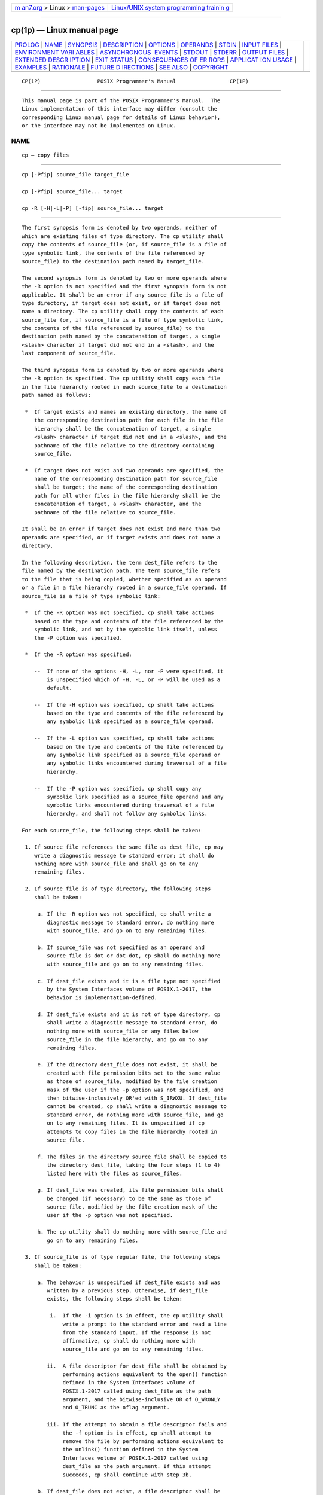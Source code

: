 .. container:: page-top

.. container:: nav-bar

   +----------------------------------+----------------------------------+
   | `m                               | `Linux/UNIX system programming   |
   | an7.org <../../../index.html>`__ | trainin                          |
   | > Linux >                        | g <http://man7.org/training/>`__ |
   | `man-pages <../index.html>`__    |                                  |
   +----------------------------------+----------------------------------+

--------------

cp(1p) — Linux manual page
==========================

+-----------------------------------+-----------------------------------+
| `PROLOG <#PROLOG>`__ \|           |                                   |
| `NAME <#NAME>`__ \|               |                                   |
| `SYNOPSIS <#SYNOPSIS>`__ \|       |                                   |
| `DESCRIPTION <#DESCRIPTION>`__ \| |                                   |
| `OPTIONS <#OPTIONS>`__ \|         |                                   |
| `OPERANDS <#OPERANDS>`__ \|       |                                   |
| `STDIN <#STDIN>`__ \|             |                                   |
| `INPUT FILES <#INPUT_FILES>`__ \| |                                   |
| `ENVIRONMENT VARI                 |                                   |
| ABLES <#ENVIRONMENT_VARIABLES>`__ |                                   |
| \|                                |                                   |
| `ASYNCHRONOUS                     |                                   |
|  EVENTS <#ASYNCHRONOUS_EVENTS>`__ |                                   |
| \| `STDOUT <#STDOUT>`__ \|        |                                   |
| `STDERR <#STDERR>`__ \|           |                                   |
| `OUTPUT FILES <#OUTPUT_FILES>`__  |                                   |
| \|                                |                                   |
| `EXTENDED DESCR                   |                                   |
| IPTION <#EXTENDED_DESCRIPTION>`__ |                                   |
| \| `EXIT STATUS <#EXIT_STATUS>`__ |                                   |
| \|                                |                                   |
| `CONSEQUENCES OF ER               |                                   |
| RORS <#CONSEQUENCES_OF_ERRORS>`__ |                                   |
| \|                                |                                   |
| `APPLICAT                         |                                   |
| ION USAGE <#APPLICATION_USAGE>`__ |                                   |
| \| `EXAMPLES <#EXAMPLES>`__ \|    |                                   |
| `RATIONALE <#RATIONALE>`__ \|     |                                   |
| `FUTURE D                         |                                   |
| IRECTIONS <#FUTURE_DIRECTIONS>`__ |                                   |
| \| `SEE ALSO <#SEE_ALSO>`__ \|    |                                   |
| `COPYRIGHT <#COPYRIGHT>`__        |                                   |
+-----------------------------------+-----------------------------------+
| .. container:: man-search-box     |                                   |
+-----------------------------------+-----------------------------------+

::

   CP(1P)                  POSIX Programmer's Manual                 CP(1P)


-----------------------------------------------------

::

          This manual page is part of the POSIX Programmer's Manual.  The
          Linux implementation of this interface may differ (consult the
          corresponding Linux manual page for details of Linux behavior),
          or the interface may not be implemented on Linux.

NAME
-------------------------------------------------

::

          cp — copy files


---------------------------------------------------------

::

          cp [-Pfip] source_file target_file

          cp [-Pfip] source_file... target

          cp -R [-H|-L|-P] [-fip] source_file... target


---------------------------------------------------------------

::

          The first synopsis form is denoted by two operands, neither of
          which are existing files of type directory. The cp utility shall
          copy the contents of source_file (or, if source_file is a file of
          type symbolic link, the contents of the file referenced by
          source_file) to the destination path named by target_file.

          The second synopsis form is denoted by two or more operands where
          the -R option is not specified and the first synopsis form is not
          applicable. It shall be an error if any source_file is a file of
          type directory, if target does not exist, or if target does not
          name a directory. The cp utility shall copy the contents of each
          source_file (or, if source_file is a file of type symbolic link,
          the contents of the file referenced by source_file) to the
          destination path named by the concatenation of target, a single
          <slash> character if target did not end in a <slash>, and the
          last component of source_file.

          The third synopsis form is denoted by two or more operands where
          the -R option is specified. The cp utility shall copy each file
          in the file hierarchy rooted in each source_file to a destination
          path named as follows:

           *  If target exists and names an existing directory, the name of
              the corresponding destination path for each file in the file
              hierarchy shall be the concatenation of target, a single
              <slash> character if target did not end in a <slash>, and the
              pathname of the file relative to the directory containing
              source_file.

           *  If target does not exist and two operands are specified, the
              name of the corresponding destination path for source_file
              shall be target; the name of the corresponding destination
              path for all other files in the file hierarchy shall be the
              concatenation of target, a <slash> character, and the
              pathname of the file relative to source_file.

          It shall be an error if target does not exist and more than two
          operands are specified, or if target exists and does not name a
          directory.

          In the following description, the term dest_file refers to the
          file named by the destination path. The term source_file refers
          to the file that is being copied, whether specified as an operand
          or a file in a file hierarchy rooted in a source_file operand. If
          source_file is a file of type symbolic link:

           *  If the -R option was not specified, cp shall take actions
              based on the type and contents of the file referenced by the
              symbolic link, and not by the symbolic link itself, unless
              the -P option was specified.

           *  If the -R option was specified:

              --  If none of the options -H, -L, nor -P were specified, it
                  is unspecified which of -H, -L, or -P will be used as a
                  default.

              --  If the -H option was specified, cp shall take actions
                  based on the type and contents of the file referenced by
                  any symbolic link specified as a source_file operand.

              --  If the -L option was specified, cp shall take actions
                  based on the type and contents of the file referenced by
                  any symbolic link specified as a source_file operand or
                  any symbolic links encountered during traversal of a file
                  hierarchy.

              --  If the -P option was specified, cp shall copy any
                  symbolic link specified as a source_file operand and any
                  symbolic links encountered during traversal of a file
                  hierarchy, and shall not follow any symbolic links.

          For each source_file, the following steps shall be taken:

           1. If source_file references the same file as dest_file, cp may
              write a diagnostic message to standard error; it shall do
              nothing more with source_file and shall go on to any
              remaining files.

           2. If source_file is of type directory, the following steps
              shall be taken:

               a. If the -R option was not specified, cp shall write a
                  diagnostic message to standard error, do nothing more
                  with source_file, and go on to any remaining files.

               b. If source_file was not specified as an operand and
                  source_file is dot or dot-dot, cp shall do nothing more
                  with source_file and go on to any remaining files.

               c. If dest_file exists and it is a file type not specified
                  by the System Interfaces volume of POSIX.1‐2017, the
                  behavior is implementation-defined.

               d. If dest_file exists and it is not of type directory, cp
                  shall write a diagnostic message to standard error, do
                  nothing more with source_file or any files below
                  source_file in the file hierarchy, and go on to any
                  remaining files.

               e. If the directory dest_file does not exist, it shall be
                  created with file permission bits set to the same value
                  as those of source_file, modified by the file creation
                  mask of the user if the -p option was not specified, and
                  then bitwise-inclusively OR'ed with S_IRWXU. If dest_file
                  cannot be created, cp shall write a diagnostic message to
                  standard error, do nothing more with source_file, and go
                  on to any remaining files. It is unspecified if cp
                  attempts to copy files in the file hierarchy rooted in
                  source_file.

               f. The files in the directory source_file shall be copied to
                  the directory dest_file, taking the four steps (1 to 4)
                  listed here with the files as source_files.

               g. If dest_file was created, its file permission bits shall
                  be changed (if necessary) to be the same as those of
                  source_file, modified by the file creation mask of the
                  user if the -p option was not specified.

               h. The cp utility shall do nothing more with source_file and
                  go on to any remaining files.

           3. If source_file is of type regular file, the following steps
              shall be taken:

               a. The behavior is unspecified if dest_file exists and was
                  written by a previous step. Otherwise, if dest_file
                  exists, the following steps shall be taken:

                   i.  If the -i option is in effect, the cp utility shall
                       write a prompt to the standard error and read a line
                       from the standard input. If the response is not
                       affirmative, cp shall do nothing more with
                       source_file and go on to any remaining files.

                  ii.  A file descriptor for dest_file shall be obtained by
                       performing actions equivalent to the open() function
                       defined in the System Interfaces volume of
                       POSIX.1‐2017 called using dest_file as the path
                       argument, and the bitwise-inclusive OR of O_WRONLY
                       and O_TRUNC as the oflag argument.

                  iii. If the attempt to obtain a file descriptor fails and
                       the -f option is in effect, cp shall attempt to
                       remove the file by performing actions equivalent to
                       the unlink() function defined in the System
                       Interfaces volume of POSIX.1‐2017 called using
                       dest_file as the path argument. If this attempt
                       succeeds, cp shall continue with step 3b.

               b. If dest_file does not exist, a file descriptor shall be
                  obtained by performing actions equivalent to the open()
                  function defined in the System Interfaces volume of
                  POSIX.1‐2017 called using dest_file as the path argument,
                  and the bitwise-inclusive OR of O_WRONLY and O_CREAT as
                  the oflag argument. The file permission bits of
                  source_file shall be the mode argument.

               c. If the attempt to obtain a file descriptor fails, cp
                  shall write a diagnostic message to standard error, do
                  nothing more with source_file, and go on to any remaining
                  files.

               d. The contents of source_file shall be written to the file
                  descriptor. Any write errors shall cause cp to write a
                  diagnostic message to standard error and continue to step
                  3e.

               e. The file descriptor shall be closed.

               f. The cp utility shall do nothing more with source_file.
                  If a write error occurred in step 3d, it is unspecified
                  if cp continues with any remaining files. If no write
                  error occurred in step 3d, cp shall go on to any
                  remaining files.

           4. Otherwise, the -R option was specified, and the following
              steps shall be taken:

               a. The dest_file shall be created with the same file type as
                  source_file.

               b. If source_file is a file of type FIFO, the file
                  permission bits shall be the same as those of
                  source_file, modified by the file creation mask of the
                  user if the -p option was not specified. Otherwise, the
                  permissions, owner ID, and group ID of dest_file are
                  implementation-defined.

                  If this creation fails for any reason, cp shall write a
                  diagnostic message to standard error, do nothing more
                  with source_file, and go on to any remaining files.

               c. If source_file is a file of type symbolic link, and the
                  options require the symbolic link itself to be acted
                  upon, the pathname contained in dest_file shall be the
                  same as the pathname contained in source_file.

                  If this fails for any reason, cp shall write a diagnostic
                  message to standard error, do nothing more with
                  source_file, and go on to any remaining files.

          If the implementation provides additional or alternate access
          control mechanisms (see the Base Definitions volume of
          POSIX.1‐2017, Section 4.5, File Access Permissions), their effect
          on copies of files is implementation-defined.


-------------------------------------------------------

::

          The cp utility shall conform to the Base Definitions volume of
          POSIX.1‐2017, Section 12.2, Utility Syntax Guidelines.

          The following options shall be supported:

          -f        If a file descriptor for a destination file cannot be
                    obtained, as described in step 3.a.ii., attempt to
                    unlink the destination file and proceed.

          -H        Take actions based on the type and contents of the file
                    referenced by any symbolic link specified as a
                    source_file operand.

          -i        Write a prompt to standard error before copying to any
                    existing non-directory destination file. If the
                    response from the standard input is affirmative, the
                    copy shall be attempted; otherwise, it shall not.

          -L        Take actions based on the type and contents of the file
                    referenced by any symbolic link specified as a
                    source_file operand or any symbolic links encountered
                    during traversal of a file hierarchy.

          -P        Take actions on any symbolic link specified as a
                    source_file operand or any symbolic link encountered
                    during traversal of a file hierarchy.

          -p        Duplicate the following characteristics of each source
                    file in the corresponding destination file:

                     1. The time of last data modification and time of last
                        access. If this duplication fails for any reason,
                        cp shall write a diagnostic message to standard
                        error.

                     2. The user ID and group ID. If this duplication fails
                        for any reason, it is unspecified whether cp writes
                        a diagnostic message to standard error.

                     3. The file permission bits and the S_ISUID and
                        S_ISGID bits. Other, implementation-defined, bits
                        may be duplicated as well. If this duplication
                        fails for any reason, cp shall write a diagnostic
                        message to standard error.

                    If the user ID or the group ID cannot be duplicated,
                    the file permission bits S_ISUID and S_ISGID shall be
                    cleared. If these bits are present in the source file
                    but are not duplicated in the destination file, it is
                    unspecified whether cp writes a diagnostic message to
                    standard error.

                    The order in which the preceding characteristics are
                    duplicated is unspecified. The dest_file shall not be
                    deleted if these characteristics cannot be preserved.

          -R        Copy file hierarchies.

          Specifying more than one of the mutually-exclusive options -H,
          -L, and -P shall not be considered an error. The last option
          specified shall determine the behavior of the utility.


---------------------------------------------------------

::

          The following operands shall be supported:

          source_file
                    A pathname of a file to be copied. If a source_file
                    operand is '-', it shall refer to a file named -;
                    implementations shall not treat it as meaning standard
                    input.

          target_file
                    A pathname of an existing or nonexistent file, used for
                    the output when a single file is copied. If a
                    target_file operand is '-', it shall refer to a file
                    named -; implementations shall not treat it as meaning
                    standard output.

          target    A pathname of a directory to contain the copied files.


---------------------------------------------------

::

          The standard input shall be used to read an input line in
          response to each prompt specified in the STDERR section.
          Otherwise, the standard input shall not be used.


---------------------------------------------------------------

::

          The input files specified as operands may be of any file type.


-----------------------------------------------------------------------------------

::

          The following environment variables shall affect the execution of
          cp:

          LANG      Provide a default value for the internationalization
                    variables that are unset or null. (See the Base
                    Definitions volume of POSIX.1‐2017, Section 8.2,
                    Internationalization Variables for the precedence of
                    internationalization variables used to determine the
                    values of locale categories.)

          LC_ALL    If set to a non-empty string value, override the values
                    of all the other internationalization variables.

          LC_COLLATE
                    Determine the locale for the behavior of ranges,
                    equivalence classes, and multi-character collating
                    elements used in the extended regular expression
                    defined for the yesexpr locale keyword in the
                    LC_MESSAGES category.

          LC_CTYPE  Determine the locale for the interpretation of
                    sequences of bytes of text data as characters (for
                    example, single-byte as opposed to multi-byte
                    characters in arguments and input files) and the
                    behavior of character classes used in the extended
                    regular expression defined for the yesexpr locale
                    keyword in the LC_MESSAGES category.

          LC_MESSAGES
                    Determine the locale used to process affirmative
                    responses, and the locale used to affect the format and
                    contents of diagnostic messages and prompts written to
                    standard error.

          NLSPATH   Determine the location of message catalogs for the
                    processing of LC_MESSAGES.


-------------------------------------------------------------------------------

::

          Default.


-----------------------------------------------------

::

          Not used.


-----------------------------------------------------

::

          A prompt shall be written to standard error under the conditions
          specified in the DESCRIPTION section. The prompt shall contain
          the destination pathname, but its format is otherwise
          unspecified.  Otherwise, the standard error shall be used only
          for diagnostic messages.


-----------------------------------------------------------------

::

          The output files may be of any type.


---------------------------------------------------------------------------------

::

          None.


---------------------------------------------------------------

::

          The following exit values shall be returned:

           0    All files were copied successfully.

          >0    An error occurred.


-------------------------------------------------------------------------------------

::

          If cp is prematurely terminated by a signal or error, files or
          file hierarchies may be only partially copied and files and
          directories may have incorrect permissions or access and
          modification times.

          The following sections are informative.


---------------------------------------------------------------------------

::

          The set-user-ID and set-group-ID bits are explicitly cleared when
          files are created. This is to prevent users from creating
          programs that are set-user-ID or set-group-ID to them when
          copying files or to make set-user-ID or set-group-ID files
          accessible to new groups of users.  For example, if a file is
          set-user-ID and the copy has a different group ID than the
          source, a new group of users has execute permission to a set-
          user-ID program than did previously. In particular, this is a
          problem for superusers copying users' trees.


---------------------------------------------------------

::

          None.


-----------------------------------------------------------

::

          The -i option exists on BSD systems, giving applications and
          users a way to avoid accidentally removing files when copying.
          Although the 4.3 BSD version does not prompt if the standard
          input is not a terminal, the standard developers decided that use
          of -i is a request for interaction, so when the destination path
          exists, the utility takes instructions from whatever responds on
          standard input.

          The exact format of the interactive prompts is unspecified. Only
          the general nature of the contents of prompts are specified
          because implementations may desire more descriptive prompts than
          those used on historical implementations. Therefore, an
          application using the -i option relies on the system to provide
          the most suitable dialog directly with the user, based on the
          behavior specified.

          The -p option is historical practice on BSD systems, duplicating
          the time of last data modification and time of last access. This
          volume of POSIX.1‐2017 extends it to preserve the user and group
          IDs, as well as the file permissions. This requirement has
          obvious problems in that the directories are almost certainly
          modified after being copied. This volume of POSIX.1‐2017 requires
          that the modification times be preserved. The statement that the
          order in which the characteristics are duplicated is unspecified
          is to permit implementations to provide the maximum amount of
          security for the user.  Implementations should take into account
          the obvious security issues involved in setting the owner, group,
          and mode in the wrong order or creating files with an owner,
          group, or mode different from the final value.

          It is unspecified whether cp writes diagnostic messages when the
          user and group IDs cannot be set due to the widespread practice
          of users using -p to duplicate some portion of the file
          characteristics, indifferent to the duplication of others.
          Historic implementations only write diagnostic messages on errors
          other than [EPERM].

          Earlier versions of this standard included support for the -r
          option to copy file hierarchies. The -r option is historical
          practice on BSD and BSD-derived systems. This option is no longer
          specified by POSIX.1‐2008 but may be present in some
          implementations. The -R option was added as a close synonym to
          the -r option, selected for consistency with all other options in
          this volume of POSIX.1‐2017 that do recursive directory descent.

          The difference between -R and the removed -r option is in the
          treatment by cp of file types other than regular and directory.
          It was implementation-defined how the - option treated special
          files to allow both historical implementations and those that
          chose to support -r with the same abilities as -R defined by this
          volume of POSIX.1‐2017. The original -r flag, for historic
          reasons, did not handle special files any differently from
          regular files, but always read the file and copied its contents.
          This had obvious problems in the presence of special file types;
          for example, character devices, FIFOs, and sockets.

          When a failure occurs during the copying of a file hierarchy, cp
          is required to attempt to copy files that are on the same level
          in the hierarchy or above the file where the failure occurred. It
          is unspecified if cp shall attempt to copy files below the file
          where the failure occurred (which cannot succeed in any case).

          Permissions, owners, and groups of created special file types
          have been deliberately left as implementation-defined. This is to
          allow systems to satisfy special requirements (for example,
          allowing users to create character special devices, but requiring
          them to be owned by a certain group). In general, it is strongly
          suggested that the permissions, owner, and group be the same as
          if the user had run the historical mknod, ln, or other utility to
          create the file. It is also probable that additional privileges
          are required to create block, character, or other implementation-
          defined special file types.

          Additionally, the -p option explicitly requires that all set-
          user-ID and set-group-ID permissions be discarded if any of the
          owner or group IDs cannot be set. This is to keep users from
          unintentionally giving away special privilege when copying
          programs.

          When creating regular files, historical versions of cp use the
          mode of the source file as modified by the file mode creation
          mask. Other choices would have been to use the mode of the source
          file unmodified by the creation mask or to use the same mode as
          would be given to a new file created by the user (plus the
          execution bits of the source file) and then modify it by the file
          mode creation mask. In the absence of any strong reason to change
          historic practice, it was in large part retained.

          When creating directories, historical versions of cp use the mode
          of the source directory, plus read, write, and search bits for
          the owner, as modified by the file mode creation mask. This is
          done so that cp can copy trees where the user has read
          permission, but the owner does not. A side-effect is that if the
          file creation mask denies the owner permissions, cp fails. Also,
          once the copy is done, historical versions of cp set the
          permissions on the created directory to be the same as the source
          directory, unmodified by the file creation mask.

          This behavior has been modified so that cp is always able to
          create the contents of the directory, regardless of the file
          creation mask. After the copy is done, the permissions are set to
          be the same as the source directory, as modified by the file
          creation mask. This latter change from historical behavior is to
          prevent users from accidentally creating directories with
          permissions beyond those they would normally set and for
          consistency with the behavior of cp in creating files.

          It is not a requirement that cp detect attempts to copy a file to
          itself; however, implementations are strongly encouraged to do
          so. Historical implementations have detected the attempt in most
          cases.

          There are two methods of copying subtrees in this volume of
          POSIX.1‐2017. The other method is described as part of the pax
          utility (see pax(1p)).  Both methods are historical practice. The
          cp utility provides a simpler, more intuitive interface, while
          pax offers a finer granularity of control. Each provides
          additional functionality to the other; in particular, pax
          maintains the hard-link structure of the hierarchy, while cp does
          not. It is the intention of the standard developers that the
          results be similar (using appropriate option combinations in both
          utilities). The results are not required to be identical; there
          seemed insufficient gain to applications to balance the
          difficulty of implementations having to guarantee that the
          results would be exactly identical.

          The wording allowing cp to copy a directory to implementation-
          defined file types not specified by the System Interfaces volume
          of POSIX.1‐2017 is provided so that implementations supporting
          symbolic links are not required to prohibit copying directories
          to symbolic links. Other extensions to the System Interfaces
          volume of POSIX.1‐2017 file types may need to use this loophole
          as well.


---------------------------------------------------------------------------

::

          None.


---------------------------------------------------------

::

          mv(1p), find(1p), ln(1p), pax(1p)

          The Base Definitions volume of POSIX.1‐2017, Section 4.5, File
          Access Permissions, Chapter 8, Environment Variables, Section
          12.2, Utility Syntax Guidelines

          The System Interfaces volume of POSIX.1‐2017, open(3p),
          unlink(3p)


-----------------------------------------------------------

::

          Portions of this text are reprinted and reproduced in electronic
          form from IEEE Std 1003.1-2017, Standard for Information
          Technology -- Portable Operating System Interface (POSIX), The
          Open Group Base Specifications Issue 7, 2018 Edition, Copyright
          (C) 2018 by the Institute of Electrical and Electronics
          Engineers, Inc and The Open Group.  In the event of any
          discrepancy between this version and the original IEEE and The
          Open Group Standard, the original IEEE and The Open Group
          Standard is the referee document. The original Standard can be
          obtained online at http://www.opengroup.org/unix/online.html .

          Any typographical or formatting errors that appear in this page
          are most likely to have been introduced during the conversion of
          the source files to man page format. To report such errors, see
          https://www.kernel.org/doc/man-pages/reporting_bugs.html .

   IEEE/The Open Group               2017                            CP(1P)

--------------

Pages that refer to this page: `mv(1p) <../man1/mv.1p.html>`__, 
`pax(1p) <../man1/pax.1p.html>`__

--------------

--------------

.. container:: footer

   +-----------------------+-----------------------+-----------------------+
   | HTML rendering        |                       | |Cover of TLPI|       |
   | created 2021-08-27 by |                       |                       |
   | `Michael              |                       |                       |
   | Ker                   |                       |                       |
   | risk <https://man7.or |                       |                       |
   | g/mtk/index.html>`__, |                       |                       |
   | author of `The Linux  |                       |                       |
   | Programming           |                       |                       |
   | Interface <https:     |                       |                       |
   | //man7.org/tlpi/>`__, |                       |                       |
   | maintainer of the     |                       |                       |
   | `Linux man-pages      |                       |                       |
   | project <             |                       |                       |
   | https://www.kernel.or |                       |                       |
   | g/doc/man-pages/>`__. |                       |                       |
   |                       |                       |                       |
   | For details of        |                       |                       |
   | in-depth **Linux/UNIX |                       |                       |
   | system programming    |                       |                       |
   | training courses**    |                       |                       |
   | that I teach, look    |                       |                       |
   | `here <https://ma     |                       |                       |
   | n7.org/training/>`__. |                       |                       |
   |                       |                       |                       |
   | Hosting by `jambit    |                       |                       |
   | GmbH                  |                       |                       |
   | <https://www.jambit.c |                       |                       |
   | om/index_en.html>`__. |                       |                       |
   +-----------------------+-----------------------+-----------------------+

--------------

.. container:: statcounter

   |Web Analytics Made Easy - StatCounter|

.. |Cover of TLPI| image:: https://man7.org/tlpi/cover/TLPI-front-cover-vsmall.png
   :target: https://man7.org/tlpi/
.. |Web Analytics Made Easy - StatCounter| image:: https://c.statcounter.com/7422636/0/9b6714ff/1/
   :class: statcounter
   :target: https://statcounter.com/
